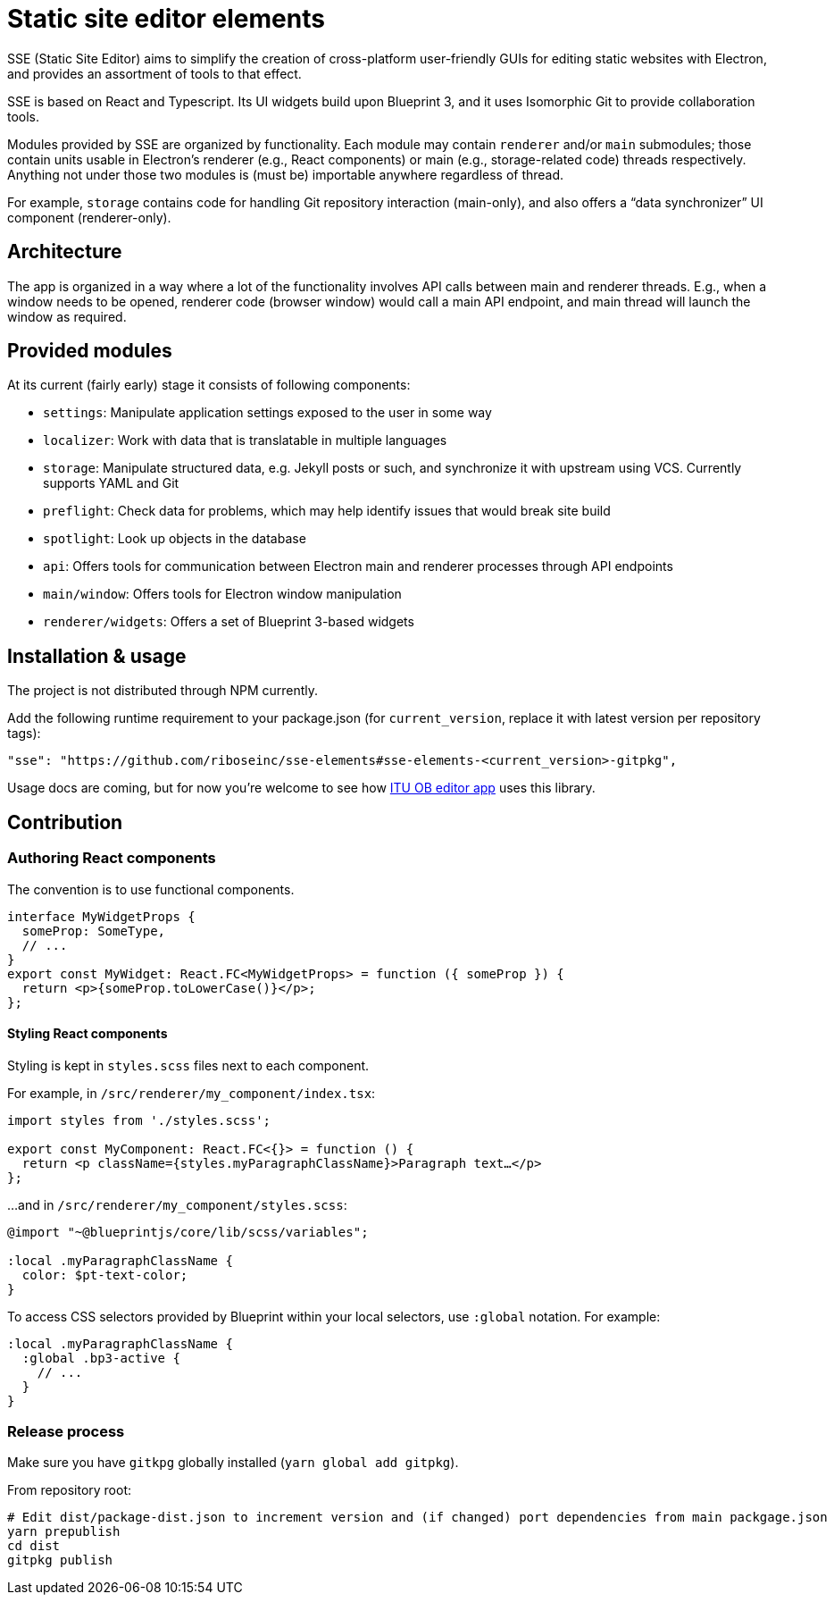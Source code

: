 = Static site editor elements

SSE (Static Site Editor) aims to simplify the creation of cross-platform
user-friendly GUIs for editing static websites with Electron,
and provides an assortment of tools to that effect.

SSE is based on React and Typescript. Its UI widgets build upon Blueprint 3,
and it uses Isomorphic Git to provide collaboration tools.

Modules provided by SSE are organized by functionality.
Each module may contain `renderer` and/or `main` submodules;
those contain units usable in Electron’s renderer (e.g., React components)
or main (e.g., storage-related code) threads respectively.
Anything not under those two modules is (must be) importable anywhere regardless
of thread.

For example, `storage` contains code for handling Git repository interaction (main-only),
and also offers a “data synchronizer” UI component (renderer-only).


== Architecture

The app is organized in a way where a lot of the functionality involves API calls
between main and renderer threads. E.g., when a window needs to be opened,
renderer code (browser window) would call a main API endpoint, and main thread
will launch the window as required.


== Provided modules

At its current (fairly early) stage it consists of following components:

* `settings`: Manipulate application settings exposed to the user in some way
* `localizer`: Work with data that is translatable in multiple languages
* `storage`: Manipulate structured data, e.g. Jekyll posts or such, and synchronize it with upstream using VCS.
  Currently supports YAML and Git
* `preflight`: Check data for problems, which may help identify issues that would break site build
* `spotlight`: Look up objects in the database
* `api`: Offers tools for communication between Electron main and renderer processes through API endpoints
* `main/window`: Offers tools for Electron window manipulation
* `renderer/widgets`: Offers a set of Blueprint 3-based widgets


== Installation & usage

The project is not distributed through NPM currently.

Add the following runtime requirement to your package.json
(for `current_version`, replace it with latest version per repository tags):

[source]
----
"sse": "https://github.com/riboseinc/sse-elements#sse-elements-<current_version>-gitpkg",
----

Usage docs are coming, but for now you’re welcome to see
how https://github.com/ituob/itu-ob-editor/[ITU OB editor app] uses this library.


== Contribution

=== Authoring React components

The convention is to use functional components.

[source,tsx]
----
interface MyWidgetProps {
  someProp: SomeType,
  // ...
}
export const MyWidget: React.FC<MyWidgetProps> = function ({ someProp }) {
  return <p>{someProp.toLowerCase()}</p>;
};
----

==== Styling React components

Styling is kept in `styles.scss` files next to each component.

For example, in `/src/renderer/my_component/index.tsx`:

[source,tsx]
----
import styles from './styles.scss';

export const MyComponent: React.FC<{}> = function () {
  return <p className={styles.myParagraphClassName}>Paragraph text…</p>
};
----

…and in `/src/renderer/my_component/styles.scss`:

[source,scss]
----
@import "~@blueprintjs/core/lib/scss/variables";

:local .myParagraphClassName {
  color: $pt-text-color;
}
----

To access CSS selectors provided by Blueprint within your local selectors,
use `:global` notation. For example:

[source,scss]
----
:local .myParagraphClassName {
  :global .bp3-active {
    // ...
  }
}
----


=== Release process

Make sure you have `gitkpg` globally installed (`yarn global add gitpkg`).

From repository root:

[source,sh]
----
# Edit dist/package-dist.json to increment version and (if changed) port dependencies from main packgage.json
yarn prepublish
cd dist
gitpkg publish
----
